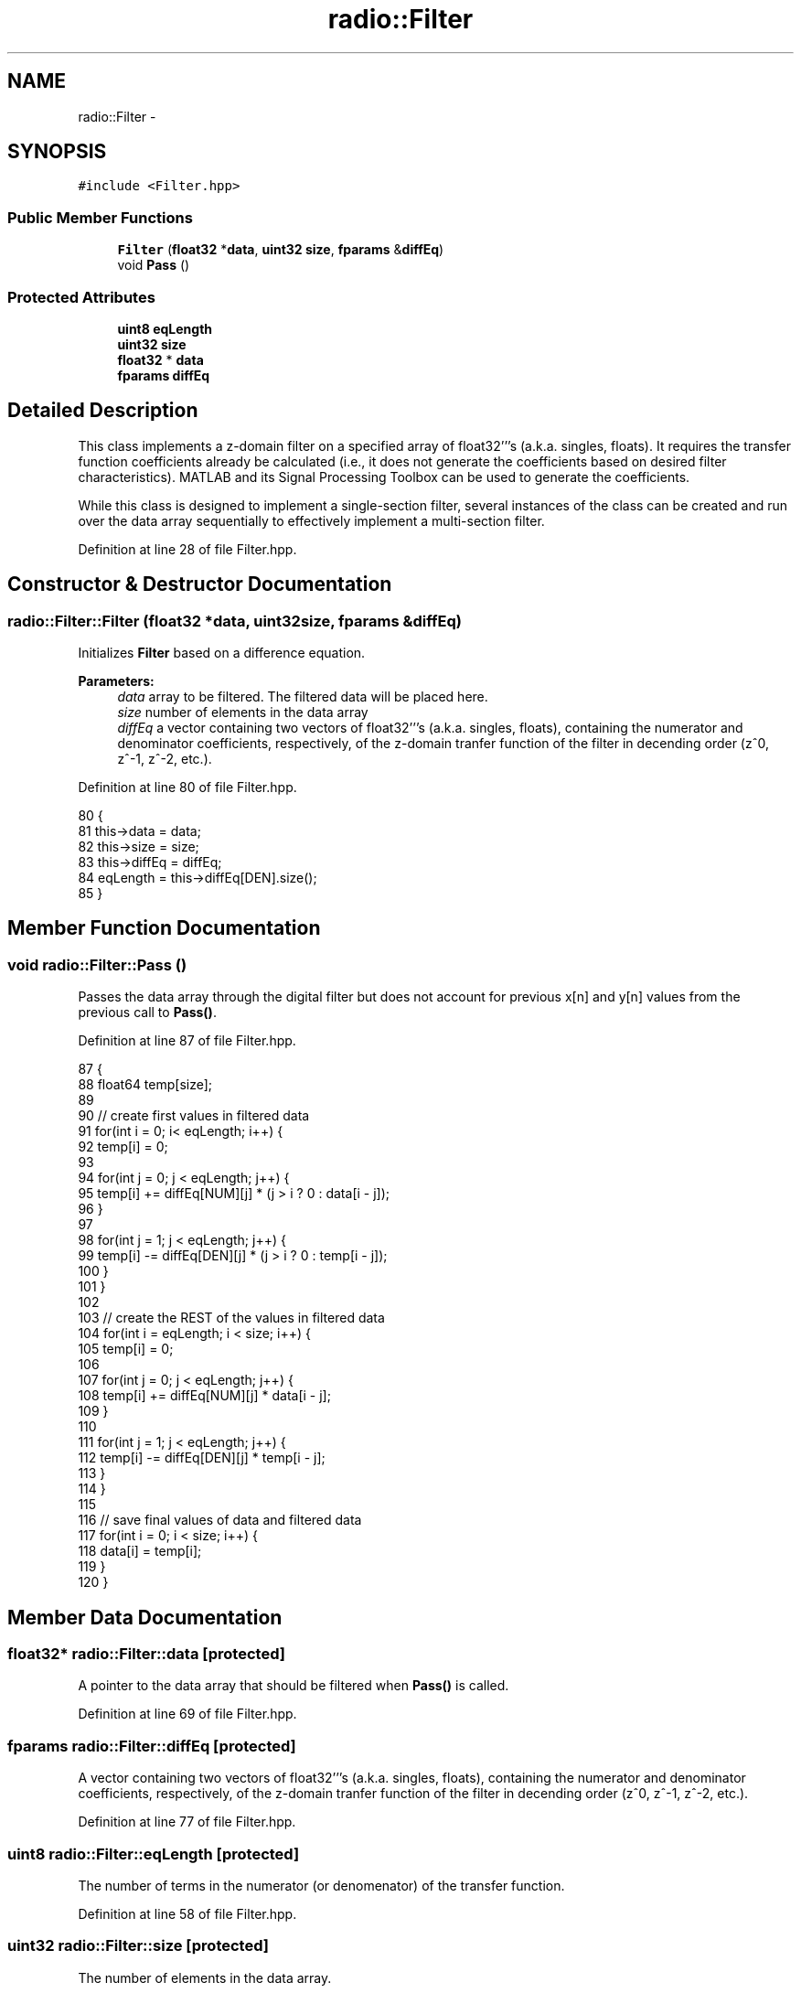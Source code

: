 .TH "radio::Filter" 3 "Wed Apr 13 2016" "An Inexpensive, Software-Defined IF Modulator" \" -*- nroff -*-
.ad l
.nh
.SH NAME
radio::Filter \- 
.SH SYNOPSIS
.br
.PP
.PP
\fC#include <Filter\&.hpp>\fP
.SS "Public Member Functions"

.in +1c
.ti -1c
.RI "\fBFilter\fP (\fBfloat32\fP *\fBdata\fP, \fBuint32\fP \fBsize\fP, \fBfparams\fP &\fBdiffEq\fP)"
.br
.ti -1c
.RI "void \fBPass\fP ()"
.br
.in -1c
.SS "Protected Attributes"

.in +1c
.ti -1c
.RI "\fBuint8\fP \fBeqLength\fP"
.br
.ti -1c
.RI "\fBuint32\fP \fBsize\fP"
.br
.ti -1c
.RI "\fBfloat32\fP * \fBdata\fP"
.br
.ti -1c
.RI "\fBfparams\fP \fBdiffEq\fP"
.br
.in -1c
.SH "Detailed Description"
.PP 
This class implements a z-domain filter on a specified array of float32'''s (a\&.k\&.a\&. singles, floats)\&. It requires the transfer function coefficients already be calculated (i\&.e\&., it does not generate the coefficients based on desired filter characteristics)\&. MATLAB and its Signal Processing Toolbox can be used to generate the coefficients\&.
.PP
While this class is designed to implement a single-section filter, several instances of the class can be created and run over the data array sequentially to effectively implement a multi-section filter\&. 
.PP
Definition at line 28 of file Filter\&.hpp\&.
.SH "Constructor & Destructor Documentation"
.PP 
.SS "radio::Filter::Filter (\fBfloat32\fP *data, \fBuint32\fPsize, \fBfparams\fP &diffEq)"
Initializes \fBFilter\fP based on a difference equation\&.
.PP
\fBParameters:\fP
.RS 4
\fIdata\fP array to be filtered\&. The filtered data will be placed here\&.
.br
\fIsize\fP number of elements in the data array
.br
\fIdiffEq\fP a vector containing two vectors of float32'''s (a\&.k\&.a\&. singles, floats), containing the numerator and denominator coefficients, respectively, of the z-domain tranfer function of the filter in decending order (z^0, z^-1, z^-2, etc\&.)\&. 
.RE
.PP

.PP
Definition at line 80 of file Filter\&.hpp\&.
.PP
.nf
80                                                               {
81         this->data = data;
82         this->size = size;
83         this->diffEq = diffEq;
84         eqLength = this->diffEq[DEN]\&.size();
85     }
.fi
.SH "Member Function Documentation"
.PP 
.SS "void radio::Filter::Pass ()"
Passes the data array through the digital filter but does not account for previous x[n] and y[n] values from the previous call to \fBPass()\fP\&. 
.PP
Definition at line 87 of file Filter\&.hpp\&.
.PP
.nf
87                       {
88         float64 temp[size];
89 
90         // create first values in filtered data
91         for(int i = 0; i< eqLength; i++) {
92             temp[i] = 0;
93 
94             for(int j = 0; j < eqLength; j++) {
95                 temp[i] += diffEq[NUM][j] * (j > i ? 0 : data[i - j]);
96             }
97 
98             for(int j = 1; j < eqLength; j++) {
99                 temp[i] -= diffEq[DEN][j] * (j > i ? 0 : temp[i - j]);
100             }
101         }
102 
103         // create the REST of the values in filtered data
104         for(int i = eqLength; i < size; i++) {
105             temp[i] = 0;
106 
107             for(int j = 0; j < eqLength; j++) {
108                 temp[i] += diffEq[NUM][j] * data[i - j];
109             }
110 
111             for(int j = 1; j < eqLength; j++) {
112                 temp[i] -= diffEq[DEN][j] * temp[i - j];
113             }
114         }
115 
116         // save final values of data and filtered data
117     for(int i = 0; i < size; i++) {
118             data[i] = temp[i];
119         }
120     }
.fi
.SH "Member Data Documentation"
.PP 
.SS "\fBfloat32\fP* radio::Filter::data\fC [protected]\fP"
A pointer to the data array that should be filtered when \fBPass()\fP is called\&. 
.PP
Definition at line 69 of file Filter\&.hpp\&.
.SS "\fBfparams\fP radio::Filter::diffEq\fC [protected]\fP"
A vector containing two vectors of float32'''s (a\&.k\&.a\&. singles, floats), containing the numerator and denominator coefficients, respectively, of the z-domain tranfer function of the filter in decending order (z^0, z^-1, z^-2, etc\&.)\&. 
.PP
Definition at line 77 of file Filter\&.hpp\&.
.SS "\fBuint8\fP radio::Filter::eqLength\fC [protected]\fP"
The number of terms in the numerator (or denomenator) of the transfer function\&. 
.PP
Definition at line 58 of file Filter\&.hpp\&.
.SS "\fBuint32\fP radio::Filter::size\fC [protected]\fP"
The number of elements in the data array\&. 
.PP
Definition at line 63 of file Filter\&.hpp\&.

.SH "Author"
.PP 
Generated automatically by Doxygen for An Inexpensive, Software-Defined IF Modulator from the source code\&.
